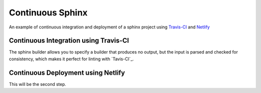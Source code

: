 =================
Continuous Sphinx
=================

An example of continuous integration and deployment of a sphinx project using
`Travis-CI`_ and `Netlify`_

Continuous Integration using Travis-CI
======================================

The sphinx builder allows you to specify a builder that produces no output, but
the input is parsed and checked for consistency, which makes it perfect for
linting with `Tavis-CI`_.

Continuous Deployment using Netlify
===================================

This will be the second step.

.. _Travis-CI: https://travis-ci.org/
.. _Netlify: https://www.netlify.com/
